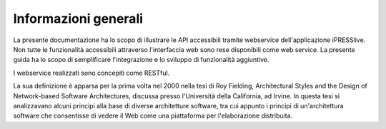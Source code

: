 Informazioni generali
=====================

La presente documentazione ha lo scopo di illustrare le API accessibili tramite webservice dell'applicazione iPRESSlive. 
Non tutte le funzionalità accessibili attraverso l'interfaccia web sono rese disponibili come web service.
La presente guida ha lo scopo di semplificare l'integrazione e lo sviluppo di funzionalità aggiuntive.

I webservice realizzati sono concepiti come RESTful.

La sua definizione è apparsa per la prima volta nel 2000 nella tesi di Roy Fielding, Architectural Styles and the Design of Network-based Software Architectures, discussa presso l'Università della California, ad Irvine. In questa tesi si analizzavano alcuni principi alla base di diverse architetture software, tra cui appunto i principi di un'architettura software che consentisse di vedere il Web come una piattaforma per l'elaborazione distribuita.
